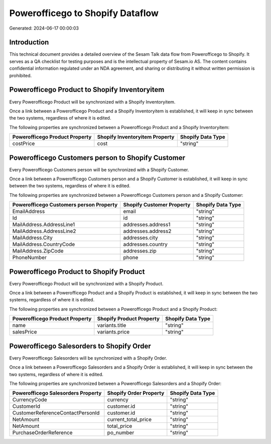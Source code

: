 =================================
Powerofficego to Shopify Dataflow
=================================

Generated: 2024-06-17 00:00:03

Introduction
------------

This technical document provides a detailed overview of the Sesam Talk data flow from Powerofficego to Shopify. It serves as a QA checklist for testing purposes and is the intellectual property of Sesam.io AS. The content contains confidential information regulated under an NDA agreement, and sharing or distributing it without written permission is prohibited.

Powerofficego Product to Shopify Inventoryitem
----------------------------------------------
Every Powerofficego Product will be synchronized with a Shopify Inventoryitem.

Once a link between a Powerofficego Product and a Shopify Inventoryitem is established, it will keep in sync between the two systems, regardless of where it is edited.

The following properties are synchronized between a Powerofficego Product and a Shopify Inventoryitem:

.. list-table::
   :header-rows: 1

   * - Powerofficego Product Property
     - Shopify Inventoryitem Property
     - Shopify Data Type
   * - costPrice
     - cost
     - "string"


Powerofficego Customers person to Shopify Customer
--------------------------------------------------
Every Powerofficego Customers person will be synchronized with a Shopify Customer.

Once a link between a Powerofficego Customers person and a Shopify Customer is established, it will keep in sync between the two systems, regardless of where it is edited.

The following properties are synchronized between a Powerofficego Customers person and a Shopify Customer:

.. list-table::
   :header-rows: 1

   * - Powerofficego Customers person Property
     - Shopify Customer Property
     - Shopify Data Type
   * - EmailAddress
     - email
     - "string"
   * - Id
     - id
     - "string"
   * - MailAddress.AddressLine1
     - addresses.address1
     - "string"
   * - MailAddress.AddressLine2
     - addresses.address2
     - "string"
   * - MailAddress.City
     - addresses.city
     - "string"
   * - MailAddress.CountryCode
     - addresses.country
     - "string"
   * - MailAddress.ZipCode
     - addresses.zip
     - "string"
   * - PhoneNumber
     - phone
     - "string"


Powerofficego Product to Shopify Product
----------------------------------------
Every Powerofficego Product will be synchronized with a Shopify Product.

Once a link between a Powerofficego Product and a Shopify Product is established, it will keep in sync between the two systems, regardless of where it is edited.

The following properties are synchronized between a Powerofficego Product and a Shopify Product:

.. list-table::
   :header-rows: 1

   * - Powerofficego Product Property
     - Shopify Product Property
     - Shopify Data Type
   * - name
     - variants.title
     - "string"
   * - salesPrice
     - variants.price
     - "string"


Powerofficego Salesorders to Shopify Order
------------------------------------------
Every Powerofficego Salesorders will be synchronized with a Shopify Order.

Once a link between a Powerofficego Salesorders and a Shopify Order is established, it will keep in sync between the two systems, regardless of where it is edited.

The following properties are synchronized between a Powerofficego Salesorders and a Shopify Order:

.. list-table::
   :header-rows: 1

   * - Powerofficego Salesorders Property
     - Shopify Order Property
     - Shopify Data Type
   * - CurrencyCode
     - currency
     - "string"
   * - CustomerId
     - customer.id
     - "string"
   * - CustomerReferenceContactPersonId
     - customer.id
     - "string"
   * - NetAmount
     - current_total_price
     - "string"
   * - NetAmount
     - total_price
     - "string"
   * - PurchaseOrderReference
     - po_number
     - "string"

